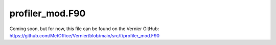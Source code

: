 profiler_mod.F90
----------------

.. Note: Breathe spits out a whole host of issues when trying to include this
   file because of all the Fortran syntax. It's mostly just warnings but there
   doesn't seem to be a way of turning them off so they cause the workflow to
   fail.

Coming soon, but for now, this file can be found on the Vernier GitHub: https://github.com/MetOffice/Vernier/blob/main/src/f/profiler_mod.F90
